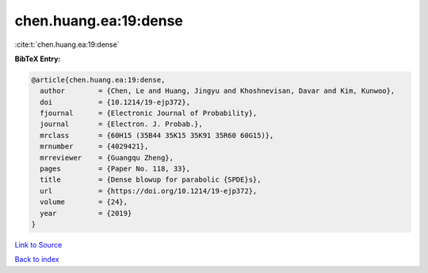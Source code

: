 chen.huang.ea:19:dense
======================

:cite:t:`chen.huang.ea:19:dense`

**BibTeX Entry:**

.. code-block:: bibtex

   @article{chen.huang.ea:19:dense,
     author        = {Chen, Le and Huang, Jingyu and Khoshnevisan, Davar and Kim, Kunwoo},
     doi           = {10.1214/19-ejp372},
     fjournal      = {Electronic Journal of Probability},
     journal       = {Electron. J. Probab.},
     mrclass       = {60H15 (35B44 35K15 35K91 35R60 60G15)},
     mrnumber      = {4029421},
     mrreviewer    = {Guangqu Zheng},
     pages         = {Paper No. 118, 33},
     title         = {Dense blowup for parabolic {SPDE}s},
     url           = {https://doi.org/10.1214/19-ejp372},
     volume        = {24},
     year          = {2019}
   }

`Link to Source <https://doi.org/10.1214/19-ejp372},>`_


`Back to index <../By-Cite-Keys.html>`_
